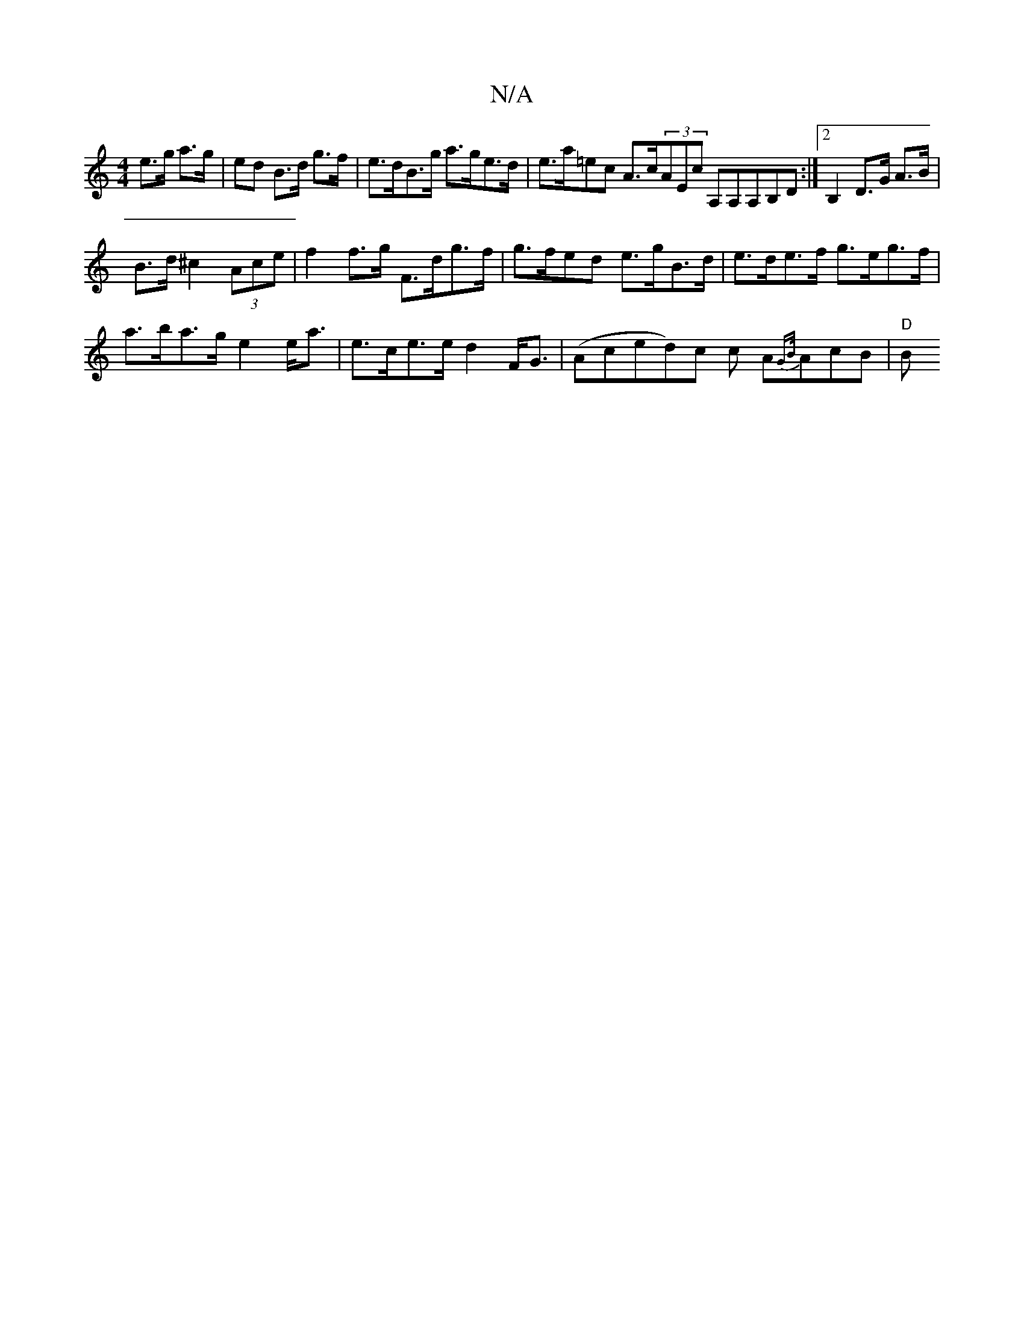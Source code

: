 X:1
T:N/A
M:4/4
R:N/A
K:Cmajor
e>g a>g | ed B>d g>f | e>dB>g a>ge>d | e>a=ec A>c(3AEc A,A,A,B,D:|2 B,2 D>G A>B |
B>d ^c2 (3Ace | f2 f>g F>dg>f | g>fed e>gB>d | e>de>f g>eg>f |
a>ba>g e2 e<a | e>ce>e d2 F<G|(Aced)c c A{GB/}AcB|"D" B